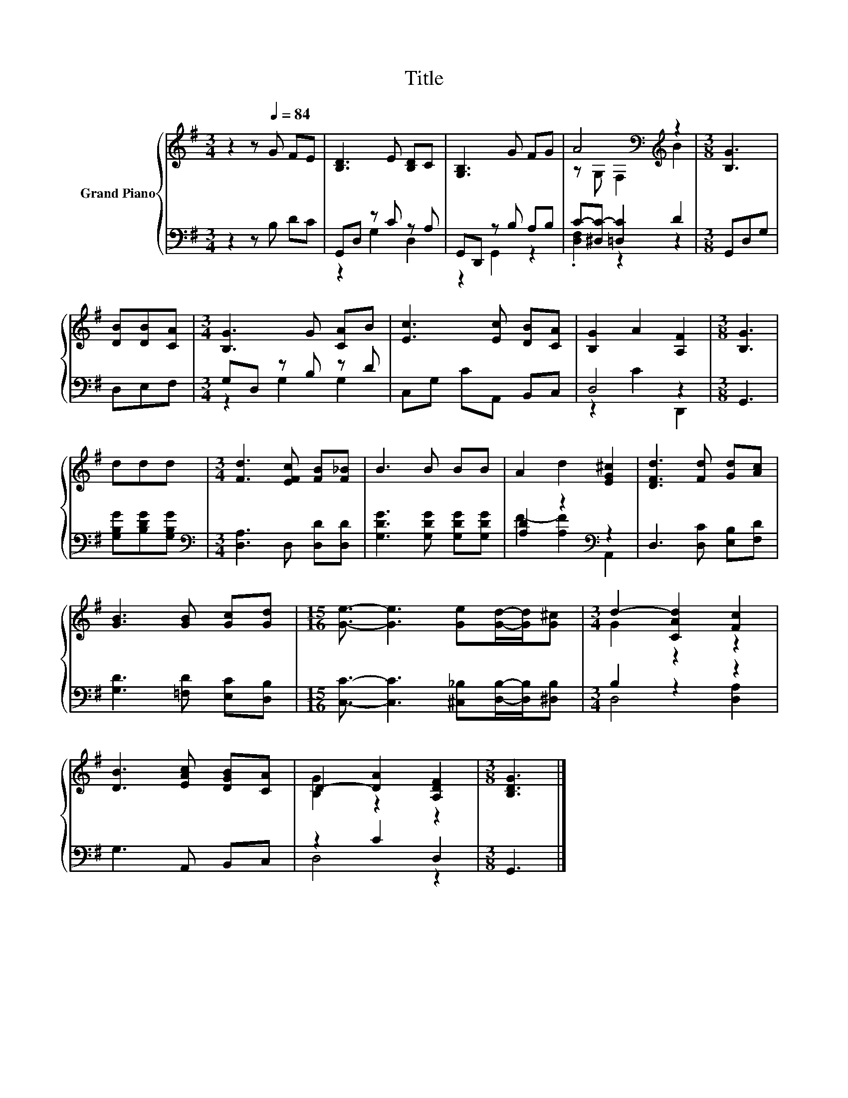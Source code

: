 X:1
T:Title
%%score { ( 1 4 ) | ( 2 3 ) }
L:1/8
M:3/4
K:G
V:1 treble nm="Grand Piano"
V:4 treble 
V:2 bass 
V:3 bass 
V:1
 z2 z[Q:1/4=84] G FE | [B,D]3 E [B,D]C | [G,B,]3 G FG | A4[K:bass][K:treble] z2 |[M:3/8] [B,G]3 | %5
 [DB][DB][CA] |[M:3/4] [B,G]3 G [CA]B | [Ec]3 [Ec] [DB][CA] | [B,G]2 A2 [A,F]2 |[M:3/8] [B,G]3 | %10
 ddd |[M:3/4] [Fd]3 [EFc] [FB][F_B] | B3 B BB | A2 d2 [EG^c]2 | [DFd]3 [Fd] [Gd][Ac] | %15
 [GB]3 [GB] [Gc][Gd] |[M:15/16] [Ge]3/2- [Ge]3 [Ge][Gd]/-[Gd]/[G^c] |[M:3/4] d2- [CAd]2 [Fc]2 | %18
 [DB]3 [EAc] [DGB][CA] | D2- [DA]2 [A,DF]2 |[M:3/8] [B,DG]3 |] %21
V:2
 z2 z B, DC | G,,D, z C z A, | G,,D,, z B, A,B, | C-[^D,C-] [=D,C]2 D2 |[M:3/8] G,,D,G, | D,E,F, | %6
[M:3/4] G,D, z B, z D | C,G, CA,, B,,C, | D,4 z2 |[M:3/8] G,,3 | [G,B,G][B,DG][G,B,G] | %11
[M:3/4][K:bass] [D,A,]3 D, [D,D][D,D] | [G,DG]3 [G,DG] [G,DG][G,DG] | [A,D]2 z2[K:bass] z2 | %14
 D,3 [D,C] [E,B,][F,D] | [G,D]3 [=F,D] [E,C][D,B,] | %16
[M:15/16] [C,C]3/2- [C,C]3 [^C,_B,][D,B,]/-[D,B,]/[^D,B,] |[M:3/4] B,2 z2 z2 | G,3 A,, B,,C, | %19
 z2 C2 D,2 |[M:3/8] G,,3 |] %21
V:3
 x6 | z2 G,2 D,2 | z2 G,,2 z2 | .[D,F,]2 z2 z2 |[M:3/8] x3 | x3 |[M:3/4] z2 G,2 G,2 | x6 | %8
 z2 C2 D,,2 |[M:3/8] x3 | x3 |[M:3/4][K:bass] x6 | x6 | F2- [A,F]2[K:bass] A,,2 | x6 | x6 | %16
[M:15/16] x15/2 |[M:3/4] D,4 [D,A,]2 | x6 | D,4 z2 |[M:3/8] x3 |] %21
V:4
 x6 | x6 | x6 | z[K:bass] G, F,2[K:treble] B2 |[M:3/8] x3 | x3 |[M:3/4] x6 | x6 | x6 |[M:3/8] x3 | %10
 x3 |[M:3/4] x6 | x6 | x6 | x6 | x6 |[M:15/16] x15/2 |[M:3/4] G2 z2 z2 | x6 | [B,G]2 z2 z2 | %20
[M:3/8] x3 |] %21


